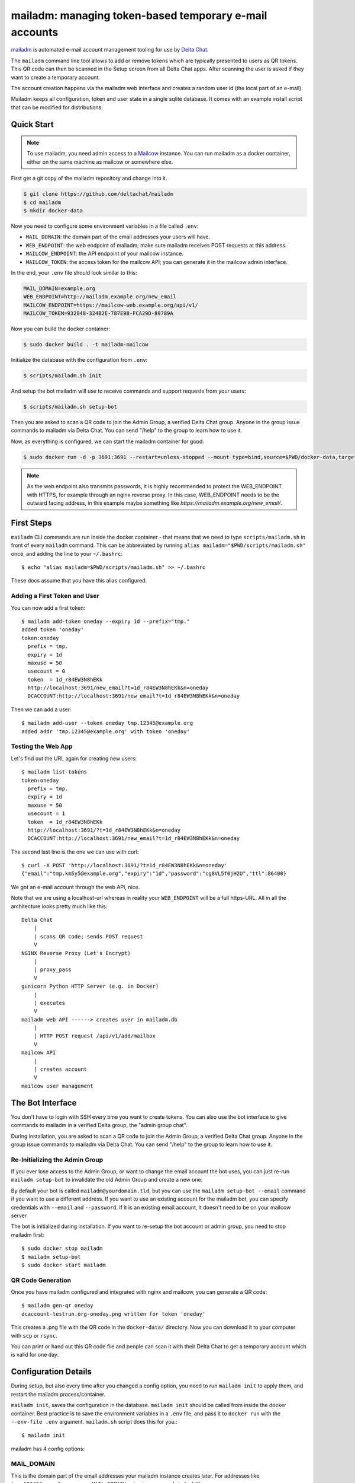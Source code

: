 mailadm: managing token-based temporary e-mail accounts
========================================================

`mailadm <https://github.com/deltachat/mailadm>`_ is automated e-mail account management tooling
for use by `Delta Chat <https://delta.chat>`_.

The ``mailadm`` command line tool allows to add or remove tokens which are
typically presented to users as QR tokens. This QR code can then be scanned in
the Setup screen from all Delta Chat apps. After scanning the user is asked if
they want to create a temporary account.

The account creation happens via the mailadm web interface
and creates a random user id (the local part of an e-mail).

Mailadm keeps all configuration, token and user state in a single
sqlite database.  It comes with an example install script that
can be modified for distributions.


Quick Start
-----------

.. note::

    To use mailadm, you need admin access to a `Mailcow
    <https://mailcow.email/>`_ instance. You can run mailadm as a docker
    container, either on the same machine as mailcow or somewhere else.

First get a git copy of the mailadm repository and change into it.

.. code:: bash

    $ git clone https://github.com/deltachat/mailadm
    $ cd mailadm
    $ mkdir docker-data

Now you need to configure some environment variables in a file called ``.env``:

* ``MAIL_DOMAIN``: the domain part of the email addresses your users will have. 
* ``WEB_ENDPOINT``: the web endpoint of mailadm; make sure mailadm receives
  POST requests at this address.
* ``MAILCOW_ENDPOINT``: the API endpoint of your mailcow instance.
* ``MAILCOW_TOKEN``: the access token for the mailcow API; you can generate it
  in the mailcow admin interface.

In the end, your ``.env`` file should look similar to this:

.. code:: bash

    MAIL_DOMAIN=example.org
    WEB_ENDPOINT=http://mailadm.example.org/new_email
    MAILCOW_ENDPOINT=https://mailcow-web.example.org/api/v1/
    MAILCOW_TOKEN=932848-324B2E-787E98-FCA29D-89789A
    
Now you can build the docker container:

.. code:: bash

    $ sudo docker build . -t mailadm-mailcow

Initialize the database with the configuration from ``.env``:

.. code:: bash

    $ scripts/mailadm.sh init

And setup the bot mailadm will use to receive commands and support requests
from your users:

.. code:: bash

    $ scripts/mailadm.sh setup-bot

Then you are asked to scan a QR code to join the Admin Group, a verified Delta
Chat group. Anyone in the group issue commands to mailadm via Delta Chat. You
can send "/help" to the group to learn how to use it.

Now, as everything is configured, we can start the mailadm container for good:

.. code:: bash

    $ sudo docker run -d -p 3691:3691 --restart=unless-stopped --mount type=bind,source=$PWD/docker-data,target=/mailadm/docker-data --name mailadm mailadm-mailcow gunicorn --timeout 60 -b :3691 -w 4 mailadm.app:app

.. note::

    As the web endpoint also transmits passwords, it is highly recommended to
    protect the WEB_ENDPOINT with HTTPS, for example through an nginx reverse
    proxy. In this case, WEB_ENDPOINT needs to be the outward facing address,
    in this example maybe something like
    `https://mailadm.example.org/new_email/`.

First Steps
-----------

``mailadm`` CLI commands are run inside the docker container - that means that
we need to type ``scripts/mailadm.sh`` in front of every
``mailadm`` command. This can be abbreviated by running
``alias mailadm="$PWD/scripts/mailadm.sh"`` once, and adding the
line to your ``~/.bashrc``::

    $ echo "alias mailadm=$PWD/scripts/mailadm.sh" >> ~/.bashrc

These docs assume that you have this alias configured.

Adding a First Token and User
+++++++++++++++++++++++++++++

You can now add a first token::

    $ mailadm add-token oneday --expiry 1d --prefix="tmp."
    added token 'oneday'
    token:oneday
      prefix = tmp.
      expiry = 1d
      maxuse = 50
      usecount = 0
      token  = 1d_r84EW3N8hEKk
      http://localhost:3691/new_email?t=1d_r84EW3N8hEKk&n=oneday
      DCACCOUNT:http://localhost:3691/new_email?t=1d_r84EW3N8hEKk&n=oneday

Then we can add a user::

    $ mailadm add-user --token oneday tmp.12345@example.org
    added addr 'tmp.12345@example.org' with token 'oneday'

.. _testing-the-web-app:

Testing the Web App
+++++++++++++++++++

Let's find out the URL again for creating new users::

    $ mailadm list-tokens
    token:oneday
      prefix = tmp.
      expiry = 1d
      maxuse = 50
      usecount = 1
      token  = 1d_r84EW3N8hEKk
      http://localhost:3691/?t=1d_r84EW3N8hEKk&n=oneday
      DCACCOUNT:http://localhost:3691/new_email?t=1d_r84EW3N8hEKk&n=oneday

The second last line is the one we can use with curl::

   $ curl -X POST 'http://localhost:3691/?t=1d_r84EW3N8hEKk&n=oneday'
   {"email":"tmp.km5y5@example.org","expiry":"1d","password":"cg8VL5f0jH2U","ttl":86400}

We got an e-mail account through the web API, nice.

Note that we are using a localhost-url whereas in reality your ``WEB_ENDPOINT``
will be a full https-URL. All in all the architecture looks pretty much like
this::

    Delta Chat
        |
        | scans QR code; sends POST request
        V
    NGINX Reverse Proxy (Let's Encrypt)
        |
        | proxy_pass
        V
    gunicorn Python HTTP Server (e.g. in Docker)
        |
        | executes
        V
    mailadm web API ------> creates user in mailadm.db
        |
        | HTTP POST request /api/v1/add/mailbox
        V
    mailcow API
        |
        | creates account
        V
    mailcow user management

The Bot Interface
-----------------

You don't have to login with SSH every time you want to create tokens. You can
also use the bot interface to give commands to mailadm in a verified Delta
group, the "admin group chat".

During installation, you are asked to scan a QR code to join the Admin Group, a
verified Delta Chat group. Anyone in the group issue commands to mailadm via
Delta Chat. You can send "/help" to the group to learn how to use it.

Re-Initializing the Admin Group
+++++++++++++++++++++++++++++++

If you ever lose access to the Admin Group, or want to change the email account
the bot uses, you can just re-run ``mailadm setup-bot`` to invalidate the old
Admin Group and create a new one.

By default your bot is called ``mailadm@yourdomain.tld``, but you can use the
``mailadm setup-bot --email`` command if you want to use a different address.
If you want to use an existing account for the mailadm bot, you can specify
credentials with ``--email`` and ``--password``.  If it is an existing email
account, it doesn't need to be on your mailcow server.

The bot is initialized during installation. If you want to re-setup the bot
account or admin group, you need to stop mailadm first::

    $ sudo docker stop mailadm
    $ mailadm setup-bot
    $ sudo docker start mailadm

QR Code Generation
++++++++++++++++++

Once you have mailadm configured and integrated with
nginx and mailcow, you can generate a QR code::

    $ mailadm gen-qr oneday
    dcaccount-testrun.org-oneday.png written for token 'oneday'

This creates a .png file with the QR code in the ``docker-data/`` directory.
Now you can download it to your computer with ``scp`` or ``rsync``.

You can print or hand out this QR code file and people can scan it with
their Delta Chat to get a temporary account which is valid for one day.

.. _configuration-details:

Configuration Details
---------------------

During setup, but also every time after you changed a config option, you need
to run ``mailadm init`` to apply them, and restart the mailadm process/container.

``mailadm init``, saves the configuration in the database. ``mailadm init``
should be called from inside the docker container. Best practice is to save the
environment variables in a ``.env`` file, and pass it to ``docker run`` with
the ``--env-file .env`` argument. ``mailadm.sh`` script does this for you.::

    $ mailadm init

mailadm has 4 config options:

MAIL_DOMAIN
+++++++++++

This is the domain part of the email addresses your mailadm instance creates
later. For addresses like ``tmp.12345@example.org``, your ``MAIL_DOMAIN`` value
in ``.env`` needs to look like::

    MAIL_DOMAIN=example.org

WEB_ENDPOINT
++++++++++++

The ``WEB_ENDPOINT`` is used for generating the URLs which are later encoded in
the account creation QR codes. For mailadm to work, it must be reachable with
``curl -X POST "$WEB_ENDPOINT?t=$TOKEN"`` (see testing-the-web-app_). For
example::

    WEB_ENDPOINT=http://mailadm.example.org/new_email

MAILCOW_ENDPOINT
++++++++++++++++

mailadm needs to talk to the mailcow API to create and delete accounts. For
this, add `/api/v1/` to the URL of the mailcow admin interface, e.g.::

    MAILCOW_ENDPOINT=https://mailcow-web.example.org/api/v1/

MAILCOW_TOKEN
+++++++++++++

To authenticate with the mailcow API, mailadm needs an API token. You can generate
it in the mailcow admin interface, under "API". Note that you need to allow API access
from the IP address of the server where you're running mailadm, or enable "Skip
IP check for API" to allow API access from everywhere.

When you have activated the API, you can pass the token to mailadm like this::

    MAILCOW_TOKEN=932848-324B2E-787E98-FCA29D-89789A


Upgrading Mailadm
-----------------

You can build the new container like this:

.. code:: bash

    cd mailadm
    git pull origin 1.0.0  # or whatever version you want to upgrade to
    sudo docker build . -t mailadm-mailcow

Then stop and remove the old container:

.. code:: bash

   sudo docker stop mailadm && sudo docker rm mailadm

And finally you can start the new container:

.. code:: bash

    sudo docker run -d -p 3691:3691 --restart=unless-stopped --mount type=bind,source=$PWD/docker-data,target=/mailadm/docker-data --name mailadm mailadm-mailcow gunicorn --timeout 60 -b :3691 -w 4 mailadm.app:app

That's it :) you can look in the logs if everything is running fine:

.. code:: bash

    sudo docker logs -ft mailadm

Setup Development Environment
-----------------------------

To setup your development environment, you need to do something like this:

.. code:: bash

    git clone https://github.com/deltachat/mailadm
    python3 -m venv venv
    . venv/bin/activate
    pip install pytest tox pytest-xdist pytest-timeout pyzbar black ruff
    sudo apt install -y libzbar0
    pip install .

With ``tox`` you can run the tests - many of them need access to a mailcow
instance though. If you have access to a mailcow instance, you can pass a
``MAILCOW_TOKEN``, ``MAIL_DOMAIN``, and ``MAILCOW_ENDPOINT`` via the command
line to run them.

Mailadm HTTP API
----------------

``/``, method: ``POST``: Create a temporary account with a specified token.

Attributes:

* ``?t=`` a valid mailadm token

Successful Response::

    {
      "status_code": 200,
      "email": "addr@example.org",
      "password": "p4$$w0rd",
      "expiry": "1h",
      "ttl": 3600,
    }

Example for an error::

    {
      "status_code": 403,
      "type": "error",
      "reason": "?t (token) parameter not specified",
    }

Possible errors:

.. list-table::
   :widths: 10 90

   * - 403
     - ?t (token) parameter not specified
   * - 403
     - token $t is invalid
   * - 409
     - user already exists in mailcow
   * - 409
     - user already exists in mailadm
   * - 500
     - internal server error, can have different reasons
   * - 504
     - mailcow not reachable

Migrating from a pre-mailcow setup
----------------------------------

mailadm used to be built on top of a standard postfix/dovecot setup; with
mailcow many things are simplified. The migration can be a bit tricky though.

What you need to do:

* create all existing dovecot accounts in mailcow
* create a master password for dovecot
* do an IMAP sync to migrate the inboxes of all the dovecot accounts to mailcow (see
  https://mailcow.github.io/mailcow-dockerized-docs/post_installation/firststeps-sync_jobs_migration/)
* migrate the mailadm database (maybe the ``mailadm migrate-db`` command works
  for you; but better make a backup beforehand)
* re-configure mailadm with your mailcow credentials (see configuration-details_)

If you get ``NOT NULL constraint failed: users.hash_pw`` errors when you try to
create a user, you probably need to migrate your database. You can use
``scripts/migrate-pre-mailcow-db.py`` for this; it's not well tested though, so
make a backup first and try it out.

